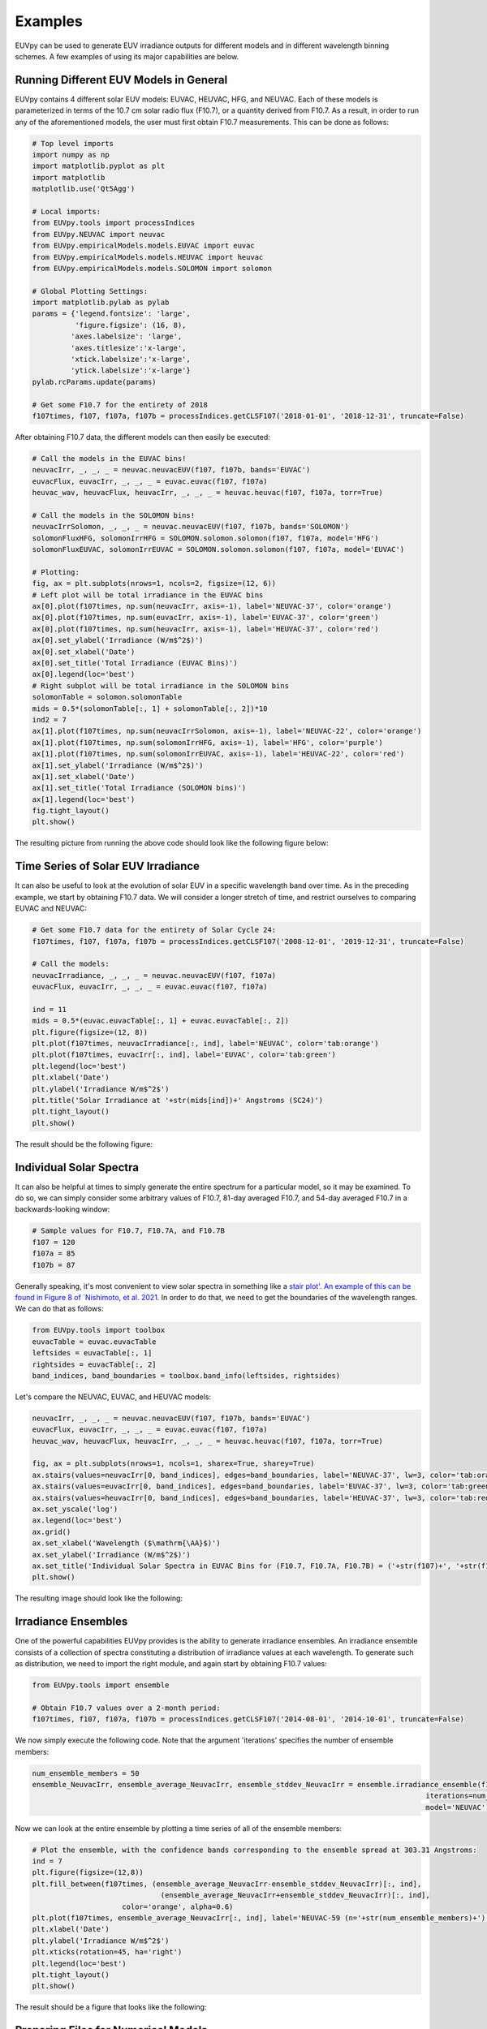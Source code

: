 Examples
==========

EUVpy can be used to generate EUV irradiance outputs for different models and in different wavelength binning schemes.
A few examples of using its major capabilities are below.

Running Different EUV Models in General
---------------

EUVpy contains 4 different solar EUV models: EUVAC, HEUVAC, HFG, and NEUVAC. Each of these models is parameterized in
terms of the 10.7 cm solar radio flux (F10.7), or a quantity derived from F10.7. As a result, in order to run any of the
aforementioned models, the user must first obtain F10.7 measurements. This can be done as follows:

.. code-block:: python

    # Top level imports
    import numpy as np
    import matplotlib.pyplot as plt
    import matplotlib
    matplotlib.use('Qt5Agg')

    # Local imports:
    from EUVpy.tools import processIndices
    from EUVpy.NEUVAC import neuvac
    from EUVpy.empiricalModels.models.EUVAC import euvac
    from EUVpy.empiricalModels.models.HEUVAC import heuvac
    from EUVpy.empiricalModels.models.SOLOMON import solomon

    # Global Plotting Settings:
    import matplotlib.pylab as pylab
    params = {'legend.fontsize': 'large',
              'figure.figsize': (16, 8),
             'axes.labelsize': 'large',
             'axes.titlesize':'x-large',
             'xtick.labelsize':'x-large',
             'ytick.labelsize':'x-large'}
    pylab.rcParams.update(params)

    # Get some F10.7 for the entirety of 2018
    f107times, f107, f107a, f107b = processIndices.getCLSF107('2018-01-01', '2018-12-31', truncate=False)

After obtaining F10.7 data, the different models can then easily be executed:

.. code-block:: python

    # Call the models in the EUVAC bins!
    neuvacIrr, _, _, _ = neuvac.neuvacEUV(f107, f107b, bands='EUVAC')
    euvacFlux, euvacIrr, _, _, _ = euvac.euvac(f107, f107a)
    heuvac_wav, heuvacFlux, heuvacIrr, _, _, _ = heuvac.heuvac(f107, f107a, torr=True)

    # Call the models in the SOLOMON bins!
    neuvacIrrSolomon, _, _, _ = neuvac.neuvacEUV(f107, f107b, bands='SOLOMON')
    solomonFluxHFG, solomonIrrHFG = SOLOMON.solomon.solomon(f107, f107a, model='HFG')
    solomonFluxEUVAC, solomonIrrEUVAC = SOLOMON.solomon.solomon(f107, f107a, model='EUVAC')

    # Plotting:
    fig, ax = plt.subplots(nrows=1, ncols=2, figsize=(12, 6))
    # Left plot will be total irradiance in the EUVAC bins
    ax[0].plot(f107times, np.sum(neuvacIrr, axis=-1), label='NEUVAC-37', color='orange')
    ax[0].plot(f107times, np.sum(euvacIrr, axis=-1), label='EUVAC-37', color='green')
    ax[0].plot(f107times, np.sum(heuvacIrr, axis=-1), label='HEUVAC-37', color='red')
    ax[0].set_ylabel('Irradiance (W/m$^2$)')
    ax[0].set_xlabel('Date')
    ax[0].set_title('Total Irradiance (EUVAC Bins)')
    ax[0].legend(loc='best')
    # Right subplot will be total irradiance in the SOLOMON bins
    solomonTable = solomon.solomonTable
    mids = 0.5*(solomonTable[:, 1] + solomonTable[:, 2])*10
    ind2 = 7
    ax[1].plot(f107times, np.sum(neuvacIrrSolomon, axis=-1), label='NEUVAC-22', color='orange')
    ax[1].plot(f107times, np.sum(solomonIrrHFG, axis=-1), label='HFG', color='purple')
    ax[1].plot(f107times, np.sum(solomonIrrEUVAC, axis=-1), label='HEUVAC-22', color='red')
    ax[1].set_ylabel('Irradiance (W/m$^2$)')
    ax[1].set_xlabel('Date')
    ax[1].set_title('Total Irradiance (SOLOMON bins)')
    ax[1].legend(loc='best')
    fig.tight_layout()
    plt.show()

The resulting picture from running the above code should look like the following figure below:

.. figure:: images/Example_1.png
   :align:  center

Time Series of Solar EUV Irradiance
---------------

It can also be useful to look at the evolution of solar EUV in a specific wavelength band over time. As in the preceding
example, we start by obtaining F10.7 data. We will consider a longer stretch of time, and restrict ourselves to
comparing EUVAC and NEUVAC:

.. code-block:: python

    # Get some F10.7 data for the entirety of Solar Cycle 24:
    f107times, f107, f107a, f107b = processIndices.getCLSF107('2008-12-01', '2019-12-31', truncate=False)

    # Call the models:
    neuvacIrradiance, _, _, _ = neuvac.neuvacEUV(f107, f107a)
    euvacFlux, euvacIrr, _, _, _ = euvac.euvac(f107, f107a)

    ind = 11
    mids = 0.5*(euvac.euvacTable[:, 1] + euvac.euvacTable[:, 2])
    plt.figure(figsize=(12, 8))
    plt.plot(f107times, neuvacIrradiance[:, ind], label='NEUVAC', color='tab:orange')
    plt.plot(f107times, euvacIrr[:, ind], label='EUVAC', color='tab:green')
    plt.legend(loc='best')
    plt.xlabel('Date')
    plt.ylabel('Irradiance W/m$^2$')
    plt.title('Solar Irradiance at '+str(mids[ind])+' Angstroms (SC24)')
    plt.tight_layout()
    plt.show()

The result should be the following figure:

.. figure:: images/Example_2.png
   :align:  center

Individual Solar Spectra
---------------

It can also be helpful at times to simply generate the entire spectrum for a particular model, so it may be examined.
To do so, we can simply consider some arbitrary values of F10.7, 81-day averaged F10.7, and 54-day averaged F10.7 in a
backwards-looking window:

.. code-block:: python

    # Sample values for F10.7, F10.7A, and F10.7B
    f107 = 120
    f107a = 85
    f107b = 87

Generally speaking, it's most convenient to view solar spectra in something like a `stair plot'. An example of this can
be found in Figure 8 of `Nishimoto, et al. 2021 <https://link.springer.com/article/10.1186/s40623-021-01402-7>`_. In
order to do that, we need to get the boundaries of the wavelength ranges. We can do that as follows:

.. code-block:: python

    from EUVpy.tools import toolbox
    euvacTable = euvac.euvacTable
    leftsides = euvacTable[:, 1]
    rightsides = euvacTable[:, 2]
    band_indices, band_boundaries = toolbox.band_info(leftsides, rightsides)

Let's compare the NEUVAC, EUVAC, and HEUVAC models:

.. code-block:: python

    neuvacIrr, _, _, _ = neuvac.neuvacEUV(f107, f107b, bands='EUVAC')
    euvacFlux, euvacIrr, _, _, _ = euvac.euvac(f107, f107a)
    heuvac_wav, heuvacFlux, heuvacIrr, _, _, _ = heuvac.heuvac(f107, f107a, torr=True)

    fig, ax = plt.subplots(nrows=1, ncols=1, sharex=True, sharey=True)
    ax.stairs(values=neuvacIrr[0, band_indices], edges=band_boundaries, label='NEUVAC-37', lw=3, color='tab:orange')
    ax.stairs(values=euvacIrr[0, band_indices], edges=band_boundaries, label='EUVAC-37', lw=3, color='tab:green')
    ax.stairs(values=heuvacIrr[0, band_indices], edges=band_boundaries, label='HEUVAC-37', lw=3, color='tab:red')
    ax.set_yscale('log')
    ax.legend(loc='best')
    ax.grid()
    ax.set_xlabel('Wavelength ($\mathrm{\AA}$)')
    ax.set_ylabel('Irradiance (W/m$^2$)')
    ax.set_title('Individual Solar Spectra in EUVAC Bins for (F10.7, F10.7A, F10.7B) = ('+str(f107)+', '+str(f107a)+', '+str(f107b)+')')
    plt.show()

The resulting image should look like the following:

.. figure:: images/Example_3.png
   :align:  center

Irradiance Ensembles
---------------
One of the powerful capabilities EUVpy provides is the ability to generate irradiance ensembles. An irradiance ensemble
consists of a collection of spectra constituting a distribution of irradiance values at each wavelength. To generate
such as distribution, we need to import the right module, and again start by obtaining F10.7 values:

.. code-block:: python

    from EUVpy.tools import ensemble

    # Obtain F10.7 values over a 2-month period:
    f107times, f107, f107a, f107b = processIndices.getCLSF107('2014-08-01', '2014-10-01', truncate=False)

We now simply execute the following code. Note that the argument 'iterations' specifies the number of ensemble members:

.. code-block:: python

    num_ensemble_members = 50
    ensemble_NeuvacIrr, ensemble_average_NeuvacIrr, ensemble_stddev_NeuvacIrr = ensemble.irradiance_ensemble(f107, f107b,
                                                                                                iterations=num_ensemble_members,
                                                                                                model='NEUVAC')

Now we can look at the entire ensemble by plotting a time series of all of the ensemble members:

.. code-block:: python

    # Plot the ensemble, with the confidence bands corresponding to the ensemble spread at 303.31 Angstroms:
    ind = 7
    plt.figure(figsize=(12,8))
    plt.fill_between(f107times, (ensemble_average_NeuvacIrr-ensemble_stddev_NeuvacIrr)[:, ind],
                                  (ensemble_average_NeuvacIrr+ensemble_stddev_NeuvacIrr)[:, ind],
                         color='orange', alpha=0.6)
    plt.plot(f107times, ensemble_average_NeuvacIrr[:, ind], label='NEUVAC-59 (n='+str(num_ensemble_members)+')', color='tab:orange', linewidth=5)
    plt.xlabel('Date')
    plt.ylabel('Irradiance W/m$^2$')
    plt.xticks(rotation=45, ha='right')
    plt.legend(loc='best')
    plt.tight_layout()
    plt.show()

The result should be a figure that looks like the following:

.. figure:: images/Example_4.png
   :align:  center

Preparing Files for Numerical Models
---------------

A final important capability provided by EUVpy are functions that enable NEUVAC outputs to be used directly be two
powerful upper atmospheric models: the Global Ionosphere Thermosphere Model (GITM) and Aether. These models already
have the ability to use EUVAC, HEUVAC, and HFG, but not so for NEUVAC. Therefore, EUVpy contains functions that enable
NEUVAC irradiances to be formatted into a file that can be directly supplied to GITM, and also contains a code for
outputting the NEUVAC model coefficients to a file that Aether can use to implement the model.

=================
GITM
=================

GITM requires an external input file that contains solar EUV irradiances covering the period of time a given simulation
is being run. To provide such a file contaning NEUVAC irradiances, we first simply obtain the F10.7 data over the
simulation interval, and then execute a single function call:

.. code-block:: python

    # Get some F10.7 during the 2015 St. Patrick's Day Geomagnetic Storm:
    f107times, f107, f107a, f107b = processIndices.getCLSF107('2015-03-16', '2015-03-26', truncate=False)

    # Generate the NEUVAC irradiance but output them to a file that can be used by GITM
    out = neuvac.gitmNEUVAC(f107times, f107, f107b)

After running the above code, you should see a command-line printed output telling you where the file is located. It
should at the following location ~/EUVpy/src/EUVpy/NEUVAC/irradiances/neuvac_euv_2015-03-16_to_2015-03-25.txt.

=================
Aether
=================

The Aether model is set up to use NEUVAC differently than GITM. Aether actually has machinery for computing irradiances
directly, but it requires a file with the coefficients for NEUVAC in order to do so. To do this, only a single line of
code is needed:

.. code-block:: python

    out = neuvac.aetherFile()

After running this code, a command-line printout should tell you where the resulting coefficents are located. They
should be in the following location: ~/EUVpy/src/EUVpy/data/euv_59_aether.csv.
